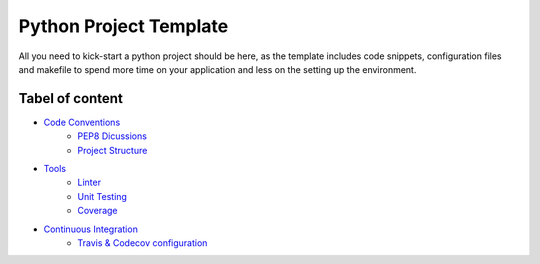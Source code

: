 Python Project Template
=======================

All you need to kick-start a python project should be here, as the template
includes code snippets, configuration files and makefile to spend more time on
your application and less on the setting up the environment.

Tabel of content
----------------
- `Code Conventions <conventions/>`_
    - `PEP8 Dicussions <conventions/discussions.rst>`_
    - `Project Structure <conventions/project.rst>`_
- `Tools <tools/>`_
    - `Linter <tools/linter.rst>`_
    - `Unit Testing <tools/unittest.rst>`_
    - `Coverage <coverage.rst>`_
- `Continuous Integration <ci//>`_
    - `Travis & Codecov configuration <ci/travis_codecov.rst>`_

